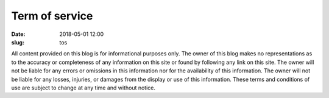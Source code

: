 Term of service
###############
:date: 2018-05-01 12:00
:slug: tos

All content provided on this blog is for informational purposes only. The owner of this blog makes no representations as to the accuracy or completeness of any information on this site or found by following any link on this site. The owner will not be liable for any errors or omissions in this information nor for the availability of this information. The owner will not be liable for any losses, injuries, or damages from the display or use of this information. These terms and conditions of use are subject to change at any time and without notice.
